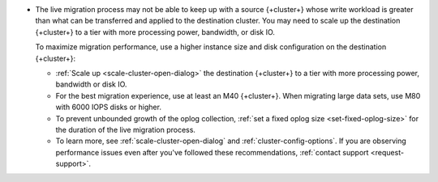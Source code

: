 - The live migration process may not be able to keep up with a source
  {+cluster+} whose write workload is greater than what can be transferred
  and applied to the destination cluster. You may need to scale up the
  destination {+cluster+} to a tier with more processing power, bandwidth,
  or disk IO.

  To maximize migration performance, use a higher instance size and disk
  configuration on the destination {+cluster+}:

  - :ref:`Scale up <scale-cluster-open-dialog>` the destination {+cluster+}
    to a tier with more processing power, bandwidth or disk IO.

  - For the best migration experience, use at least an M40 {+cluster+}.
    When migrating large data sets, use M80 with 6000 IOPS disks or higher.

  - To prevent unbounded growth of the oplog collection,
    :ref:`set a fixed oplog size <set-fixed-oplog-size>` for the duration
    of the live migration process.

  - To learn more, see :ref:`scale-cluster-open-dialog`
    and :ref:`cluster-config-options`. If you are observing performance issues even after you've followed
    these recommendations, :ref:`contact support <request-support>`.

